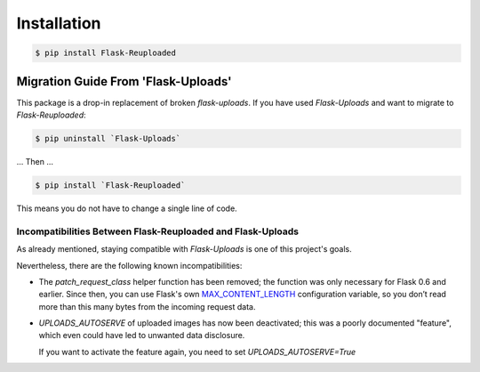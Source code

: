 Installation
============

.. code-block:: bash

    $ pip install Flask-Reuploaded


.. _migration-guide:

Migration Guide From 'Flask-Uploads'
------------------------------------

This package is a drop-in replacement of broken `flask-uploads`.
If you have used `Flask-Uploads` and want to migrate to `Flask-Reuploaded`:

.. code-block:: bash

    $ pip uninstall `Flask-Uploads`

... Then ...

.. code-block:: bash

    $ pip install `Flask-Reuploaded`

This means you do not have to change a single line of code.


Incompatibilities Between Flask-Reuploaded and Flask-Uploads
~~~~~~~~~~~~~~~~~~~~~~~~~~~~~~~~~~~~~~~~~~~~~~~~~~~~~~~~~~~~

As already mentioned, staying compatible with `Flask-Uploads` is one of this 
project's goals.

Nevertheless, there are the following known incompatibilities:

- The `patch_request_class` helper function has been removed;
  the function was only necessary for Flask 0.6 and earlier.
  Since then, you can use Flask's own
  `MAX_CONTENT_LENGTH <https://flask.palletsprojects.com/en/1.1.x/config/#MAX_CONTENT_LENGTH>`_
  configuration variable, so you don’t read more than this many bytes from the incoming request data.

- `UPLOADS_AUTOSERVE` of uploaded images has now been deactivated;
  this was a poorly documented "feature", which even could have led to 
  unwanted data disclosure. 

  If you want to activate the feature again, you need to set 
  `UPLOADS_AUTOSERVE=True`
